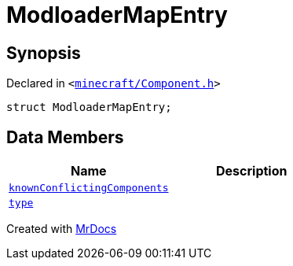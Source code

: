 [#ModloaderMapEntry]
= ModloaderMapEntry
:relfileprefix: 
:mrdocs:


== Synopsis

Declared in `&lt;https://github.com/PrismLauncher/PrismLauncher/blob/develop/minecraft/Component.h#L47[minecraft&sol;Component&period;h]&gt;`

[source,cpp,subs="verbatim,replacements,macros,-callouts"]
----
struct ModloaderMapEntry;
----

== Data Members
[cols=2]
|===
| Name | Description 

| xref:ModloaderMapEntry/knownConflictingComponents.adoc[`knownConflictingComponents`] 
| 

| xref:ModloaderMapEntry/type.adoc[`type`] 
| 

|===





[.small]#Created with https://www.mrdocs.com[MrDocs]#
